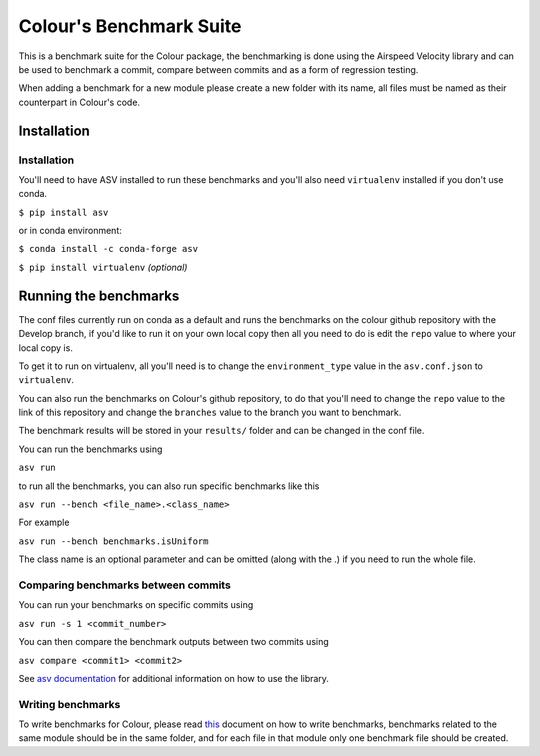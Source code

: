 Colour's Benchmark Suite
------------------------

.. image:: http://img.shields.io/badge/benchmarked%20by-asv-blue.svg?style=flat

This is a benchmark suite for the Colour package, the benchmarking is done using the Airspeed Velocity library and can be used to benchmark a commit, compare between commits and as a form of regression testing.

When adding a benchmark for a new module please create a new folder with its name, all files must be named as their counterpart in Colour's code.

Installation
~~~~~~~~~~~~~~~~~~~~~~~~~~~~~

Installation
^^^^^^^^^^^^

You'll need to have ASV installed to run these benchmarks and you'll also need ``virtualenv`` installed if you don't use conda.

``$ pip install asv``

or in conda environment:

``$ conda install -c conda-forge asv``

``$ pip install virtualenv`` *(optional)*

Running the benchmarks
~~~~~~~~~~~~~~~~~~~~~~

The conf files currently run on conda as a default and runs the benchmarks on the colour github repository with the Develop branch, if you'd like to run it on your own local copy then all you need to do is edit the ``repo`` value to where your local copy is.

To get it to run on virtualenv, all you'll need is to change the ``environment_type`` value in the ``asv.conf.json`` to ``virtualenv``.

You can also run the benchmarks on Colour's github repository, to do that you'll need to change the ``repo`` value to the link of this repository and change the ``branches`` value to the branch you want to benchmark.

The benchmark results will be stored in your ``results/`` folder and can be changed in the conf file.

You can run the benchmarks using

``asv run``

to run all the benchmarks, you can also run specific benchmarks like this

``asv run --bench <file_name>.<class_name>``

For example

``asv run --bench benchmarks.isUniform``

The class name is an optional parameter and can be omitted (along with the .) if you need to run the whole file.


Comparing benchmarks between commits
^^^^^^^^^^^^^^^^^^^^^^^^^^^^^^^^^^^^

You can run your benchmarks on specific commits using

``asv run -s 1 <commit_number>``

You can then compare the benchmark outputs between two commits using

``asv compare <commit1> <commit2>``

See `asv documentation <https://asv.readthedocs.io/en/stable/using.html>`__ for additional information on how to use the library.

Writing benchmarks
^^^^^^^^^^^^^^^^^^

To write benchmarks for Colour, please read `this <https://asv.readthedocs.io/en/stable/writing_benchmarks.html>`_ document on how to write benchmarks, benchmarks related to the same module should be in the same folder, and for each file in that module only one benchmark file should be created.

